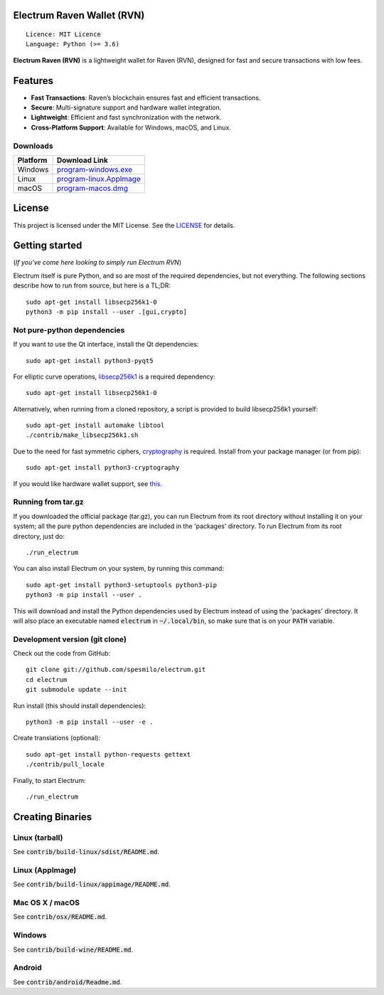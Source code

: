 Electrum Raven Wallet (RVN)
=====================================

::

  Licence: MIT Licence
  Language: Python (>= 3.6)


.. image:: https://travis-ci.org/spesmilo/electrum.svg?branch=master
    :target: https://travis-ci.org/spesmilo/electrum
    :alt: Build Status
.. image:: https://coveralls.io/repos/github/spesmilo/electrum/badge.svg?branch=master
    :target: https://coveralls.io/github/spesmilo/electrum?branch=master
    :alt: Test coverage statistics
.. image:: https://d322cqt584bo4o.cloudfront.net/electrum/localized.svg
    :target: https://crowdin.com/project/electrum
    :alt: Help translate Electrum online



**Electrum Raven (RVN)** is a lightweight wallet for Raven (RVN), designed for fast and secure transactions with low fees.  

Features  
=============
- **Fast Transactions**: Raven’s blockchain ensures fast and efficient transactions.  
- **Secure**: Multi-signature support and hardware wallet integration.  
- **Lightweight**: Efficient and fast synchronization with the network.  
- **Cross-Platform Support**: Available for Windows, macOS, and Linux. 

Downloads
---------

.. list-table::
   :widths: auto
   :header-rows: 1

   * - Platform
     - Download Link
   * - Windows
     - `program-windows.exe <https://github.com/Electrum-Raven/electrum-rvn/releases/download/v.1.2.4/electrum-ravencoin-v1.2.4-setup.exe>`_
   * - Linux
     - `program-linux.AppImage <https://github.com/Electrum-Raven/electrum-rvn/releases/download/v.1.2.4/electrum-ravencoin-v1.2.4-x86_64.AppImage>`_
   * - macOS
     - `program-macos.dmg <https://github.com/Electrum-Raven/electrum-rvn/releases/download/v.1.2.4/electrum-ravencoin-v1.2.4.dmg>`_




License  
=============

This project is licensed under the MIT License. See the `LICENSE`_ for details.

.. _LICENSE: https://github.com/Electrum-Raven/electrum-rvn/blob/master/LICENCE


Getting started
===============

(*If you've come here looking to simply run Electrum RVN*)

Electrum itself is pure Python, and so are most of the required dependencies,
but not everything. The following sections describe how to run from source, but here
is a TL;DR::

    sudo apt-get install libsecp256k1-0
    python3 -m pip install --user .[gui,crypto]


Not pure-python dependencies
----------------------------

If you want to use the Qt interface, install the Qt dependencies::

    sudo apt-get install python3-pyqt5

For elliptic curve operations, `libsecp256k1`_ is a required dependency::

    sudo apt-get install libsecp256k1-0

Alternatively, when running from a cloned repository, a script is provided to build
libsecp256k1 yourself::

    sudo apt-get install automake libtool
    ./contrib/make_libsecp256k1.sh

Due to the need for fast symmetric ciphers, `cryptography`_ is required.
Install from your package manager (or from pip)::

    sudo apt-get install python3-cryptography


If you would like hardware wallet support, see `this`_.

.. _libsecp256k1: https://github.com/bitcoin-core/secp256k1
.. _pycryptodomex: https://github.com/Legrandin/pycryptodome
.. _cryptography: https://github.com/pyca/cryptography
.. _this: https://github.com/spesmilo/electrum-docs/blob/master/hardware-linux.rst

Running from tar.gz
-------------------

If you downloaded the official package (tar.gz), you can run
Electrum from its root directory without installing it on your
system; all the pure python dependencies are included in the 'packages'
directory. To run Electrum from its root directory, just do::

    ./run_electrum

You can also install Electrum on your system, by running this command::

    sudo apt-get install python3-setuptools python3-pip
    python3 -m pip install --user .

This will download and install the Python dependencies used by
Electrum instead of using the 'packages' directory.
It will also place an executable named :code:`electrum` in :code:`~/.local/bin`,
so make sure that is on your :code:`PATH` variable.


Development version (git clone)
-------------------------------

Check out the code from GitHub::

    git clone git://github.com/spesmilo/electrum.git
    cd electrum
    git submodule update --init

Run install (this should install dependencies)::

    python3 -m pip install --user -e .


Create translations (optional)::

    sudo apt-get install python-requests gettext
    ./contrib/pull_locale

Finally, to start Electrum::

    ./run_electrum



Creating Binaries
=================

Linux (tarball)
---------------

See :code:`contrib/build-linux/sdist/README.md`.


Linux (AppImage)
----------------

See :code:`contrib/build-linux/appimage/README.md`.


Mac OS X / macOS
----------------

See :code:`contrib/osx/README.md`.


Windows
-------

See :code:`contrib/build-wine/README.md`.


Android
-------

See :code:`contrib/android/Readme.md`.
